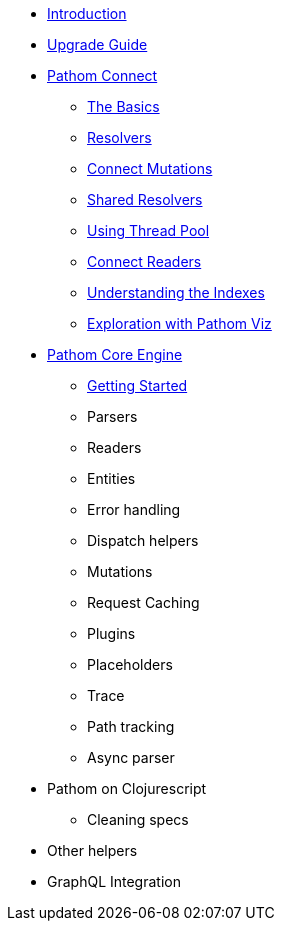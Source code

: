 * xref:introduction.adoc[Introduction]
* xref:upgrade-guide.adoc[Upgrade Guide]
* xref:connect.adoc[Pathom Connect]
** xref:connect/basics.adoc[The Basics]
** xref:connect/resolvers.adoc[Resolvers]
** xref:connect/connect-mutations.adoc[Connect Mutations]
** xref:connect/shared-resolvers.adoc[Shared Resolvers]
** xref:connect/thread-pool.adoc[Using Thread Pool]
** xref:connect/readers.adoc[Connect Readers]
** xref:connect/indexes.adoc[Understanding the Indexes]
** xref:connect/exploration.adoc[Exploration with Pathom Viz]
* xref:core.adoc[Pathom Core Engine]
** xref:core/getting-started.adoc[Getting Started]
** Parsers
** Readers
** Entities
** Error handling
** Dispatch helpers
** Mutations
** Request Caching
** Plugins
** Placeholders
** Trace
** Path tracking
** Async parser
* Pathom on Clojurescript
** Cleaning specs
* Other helpers
* GraphQL Integration
